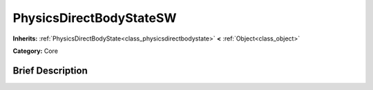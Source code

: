 .. Generated automatically by doc/tools/makerst.py in Godot's source tree.
.. DO NOT EDIT THIS FILE, but the PhysicsDirectBodyStateSW.xml source instead.
.. The source is found in doc/classes or modules/<name>/doc_classes.

.. _class_PhysicsDirectBodyStateSW:

PhysicsDirectBodyStateSW
========================

**Inherits:** :ref:`PhysicsDirectBodyState<class_physicsdirectbodystate>` **<** :ref:`Object<class_object>`

**Category:** Core

Brief Description
-----------------



